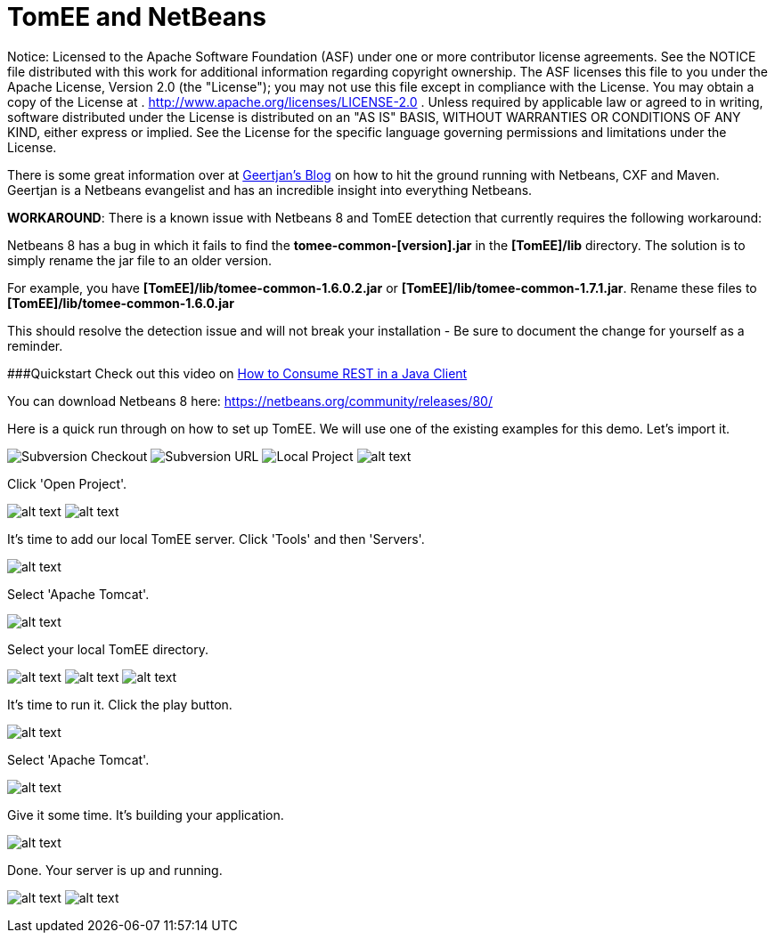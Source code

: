 # TomEE and NetBeans
:index-group: IDE
:jbake-date: 2018-12-05
:jbake-type: page
:jbake-status: published

Notice: Licensed to the Apache Software Foundation (ASF) under
one or more contributor license agreements. See the NOTICE file
distributed with this work for additional information regarding
copyright ownership. The ASF licenses this file to you under the Apache
License, Version 2.0 (the "License"); you may not use this file except
in compliance with the License. You may obtain a copy of the License at
. http://www.apache.org/licenses/LICENSE-2.0 . Unless required by
applicable law or agreed to in writing, software distributed under the
License is distributed on an "AS IS" BASIS, WITHOUT WARRANTIES OR
CONDITIONS OF ANY KIND, either express or implied. See the License for
the specific language governing permissions and limitations under the
License.

There is some great information over at
https://blogs.oracle.com/geertjan/entry/tomee_apache_cxf_and_maven[Geertjan's
Blog] on how to hit the ground running with Netbeans, CXF and Maven.
Geertjan is a Netbeans evangelist and has an incredible insight into
everything Netbeans.

*WORKAROUND*: There is a known issue with Netbeans 8 and TomEE detection
that currently requires the following workaround:

Netbeans 8 has a bug in which it fails to find the
*tomee-common-[version].jar* in the *[TomEE]/lib* directory. The
solution is to simply rename the jar file to an older version.

For example, you have *[TomEE]/lib/tomee-common-1.6.0.2.jar* or
*[TomEE]/lib/tomee-common-1.7.1.jar*. Rename these files to
*[TomEE]/lib/tomee-common-1.6.0.jar*

This should resolve the detection issue and will not break your
installation - Be sure to document the change for yourself as a
reminder.

###Quickstart Check out this video on
https://www.youtube.com/watch?v=HISV7eagogI[How to Consume REST in a
Java Client]

You can download Netbeans 8 here:
https://netbeans.org/community/releases/80/

Here is a quick run through on how to set up TomEE. We will use one of
the existing examples for this demo. Let's import it.

image:http://people.apache.org/~tveronezi/tomee/tomee_site/netbeans_integration/windows8_01.png[Subversion
Checkout]
image:http://people.apache.org/~tveronezi/tomee/tomee_site/netbeans_integration/windows8_02.png[Subversion
URL]
image:http://people.apache.org/~tveronezi/tomee/tomee_site/netbeans_integration/windows8_03.png[Local
Project]
image:http://people.apache.org/~tveronezi/tomee/tomee_site/netbeans_integration/windows8_04.png[alt
text]

Click 'Open Project'.

image:http://people.apache.org/~tveronezi/tomee/tomee_site/netbeans_integration/windows8_05.png[alt
text]
image:http://people.apache.org/~tveronezi/tomee/tomee_site/netbeans_integration/windows8_06.png[alt
text]

It's time to add our local TomEE server. Click 'Tools' and then
'Servers'.

image:http://people.apache.org/~tveronezi/tomee/tomee_site/netbeans_integration/windows8_07.png[alt
text]

Select 'Apache Tomcat'.

image:http://people.apache.org/~tveronezi/tomee/tomee_site/netbeans_integration/windows8_08.png[alt
text]

Select your local TomEE directory.

image:http://people.apache.org/~tveronezi/tomee/tomee_site/netbeans_integration/windows8_09.png[alt
text]
image:http://people.apache.org/~tveronezi/tomee/tomee_site/netbeans_integration/windows8_10.png[alt
text]
image:http://people.apache.org/~tveronezi/tomee/tomee_site/netbeans_integration/windows8_11.png[alt
text]

It's time to run it. Click the play button.

image:http://people.apache.org/~tveronezi/tomee/tomee_site/netbeans_integration/windows8_12.png[alt
text]

Select 'Apache Tomcat'.

image:http://people.apache.org/~tveronezi/tomee/tomee_site/netbeans_integration/windows8_13.png[alt
text]

Give it some time. It's building your application.

image:http://people.apache.org/~tveronezi/tomee/tomee_site/netbeans_integration/windows8_14.png[alt
text]

Done. Your server is up and running.

image:http://people.apache.org/~tveronezi/tomee/tomee_site/netbeans_integration/windows8_15.png[alt
text]
image:http://people.apache.org/~tveronezi/tomee/tomee_site/netbeans_integration/windows8_16.png[alt
text]
